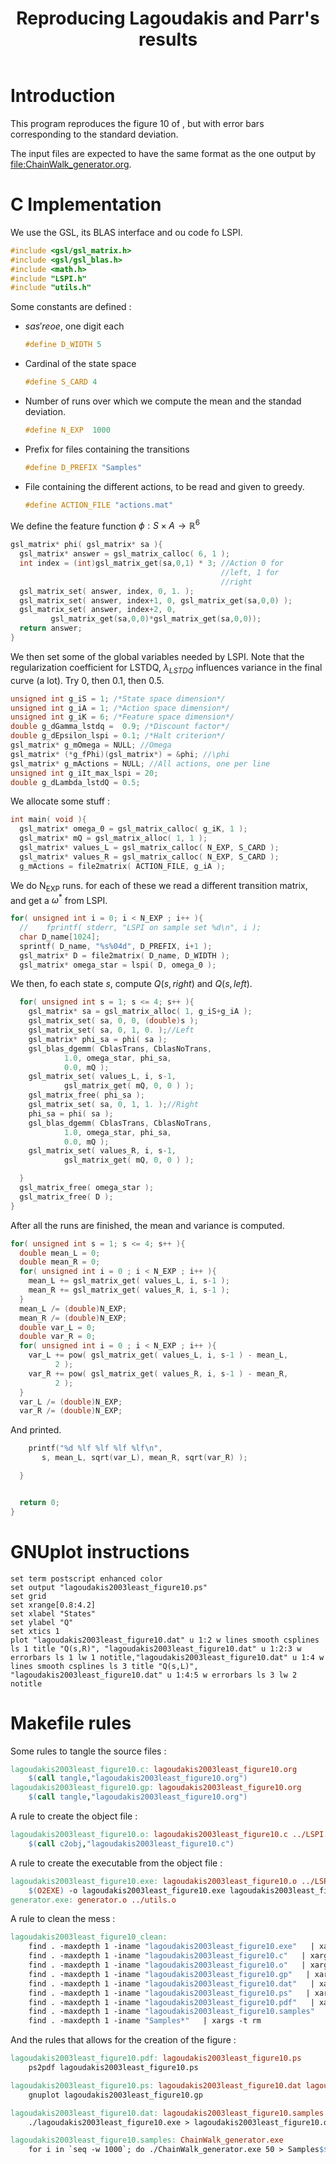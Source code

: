 #+TITLE: Reproducing Lagoudakis and Parr's results

* Introduction
  This program reproduces the figure 10 of \cite{lagoudakis2003least}, but with error bars corresponding to the standard deviation.

  The input files are expected to have the same format as the one output by [[file:ChainWalk_generator.org]].

* C Implementation
  We use the GSL, its BLAS interface and ou code fo LSPI.
  #+begin_src c :tangle lagoudakis2003least_figure10.c :main no
#include <gsl/gsl_matrix.h>
#include <gsl/gsl_blas.h>
#include <math.h>
#include "LSPI.h"
#include "utils.h"
  #+end_src
  
  Some constants are defined :
  - $s a s' r eoe$, one digit each
    #+begin_src c :tangle lagoudakis2003least_figure10.c :main no
#define D_WIDTH 5
    #+end_src
  - Cardinal of the state space
    #+begin_src c :tangle lagoudakis2003least_figure10.c :main no
#define S_CARD 4
    #+end_src
  - Number of runs over which we compute the mean and the standad deviation.
    #+begin_src c :tangle lagoudakis2003least_figure10.c :main no
#define N_EXP  1000
    #+end_src
  - Prefix for files containing the transitions
    #+begin_src c :tangle lagoudakis2003least_figure10.c :main no
#define D_PREFIX "Samples"
    #+end_src
  - File containing the different actions, to be read and given to greedy.
    #+begin_src c :tangle lagoudakis2003least_figure10.c :main no
#define ACTION_FILE "actions.mat"
    #+end_src

  
  We define the feature function $\phi : S\times A\rightarrow\mathbb{R}^6$
  #+begin_src c :tangle lagoudakis2003least_figure10.c :main no
gsl_matrix* phi( gsl_matrix* sa ){
  gsl_matrix* answer = gsl_matrix_calloc( 6, 1 );
  int index = (int)gsl_matrix_get(sa,0,1) * 3; //Action 0 for 
                                               //left, 1 for 
                                               //right
  gsl_matrix_set( answer, index, 0, 1. );
  gsl_matrix_set( answer, index+1, 0, gsl_matrix_get(sa,0,0) );
  gsl_matrix_set( answer, index+2, 0,
		 gsl_matrix_get(sa,0,0)*gsl_matrix_get(sa,0,0));
  return answer;
}
  #+end_src

  We then set some of the global variables needed by LSPI. Note that the regularization coefficient for LSTDQ, $\lambda_{LSTDQ}$ influences variance in the final curve (a lot). Try 0, then 0.1, then 0.5.
  #+begin_src c :tangle lagoudakis2003least_figure10.c :main no
unsigned int g_iS = 1; /*State space dimension*/
unsigned int g_iA = 1; /*Action space dimension*/
unsigned int g_iK = 6; /*Feature space dimension*/
double g_dGamma_lstdq =  0.9; /*Discount factor*/
double g_dEpsilon_lspi = 0.1; /*Halt criterion*/
gsl_matrix* g_mOmega = NULL; //Omega
gsl_matrix* (*g_fPhi)(gsl_matrix*) = &phi; //\phi
gsl_matrix* g_mActions = NULL; //All actions, one per line
unsigned int g_iIt_max_lspi = 20;
double g_dLambda_lstdQ = 0.5; 
  #+end_src

  We allocate some stuff :
  #+begin_src c :tangle lagoudakis2003least_figure10.c :main no
int main( void ){
  gsl_matrix* omega_0 = gsl_matrix_calloc( g_iK, 1 );
  gsl_matrix* mQ = gsl_matrix_alloc( 1, 1 );
  gsl_matrix* values_L = gsl_matrix_calloc( N_EXP, S_CARD );
  gsl_matrix* values_R = gsl_matrix_calloc( N_EXP, S_CARD );
  g_mActions = file2matrix( ACTION_FILE, g_iA );
  #+end_src

  We do N_EXP runs. for each of these we read a different transition matrix, and get a $\omega^*$ from LSPI.
  #+begin_src c :tangle lagoudakis2003least_figure10.c :main no
  for( unsigned int i = 0; i < N_EXP ; i++ ){
    //    fprintf( stderr, "LSPI on sample set %d\n", i );	
    char D_name[1024];
    sprintf( D_name, "%s%04d", D_PREFIX, i+1 );
    gsl_matrix* D = file2matrix( D_name, D_WIDTH );
    gsl_matrix* omega_star = lspi( D, omega_0 );
  #+end_src

  We then, fo each state $s$, compute $Q(s,right)$ and $Q(s,left)$.
  #+begin_src c :tangle lagoudakis2003least_figure10.c :main no
    for( unsigned int s = 1; s <= 4; s++ ){
      gsl_matrix* sa = gsl_matrix_alloc( 1, g_iS+g_iA );
      gsl_matrix_set( sa, 0, 0, (double)s );
      gsl_matrix_set( sa, 0, 1, 0. );//Left
      gsl_matrix* phi_sa = phi( sa );
      gsl_blas_dgemm( CblasTrans, CblasNoTrans, 
		      1.0, omega_star, phi_sa, 
		      0.0, mQ );
      gsl_matrix_set( values_L, i, s-1, 
		      gsl_matrix_get( mQ, 0, 0 ) );
      gsl_matrix_free( phi_sa );     
      gsl_matrix_set( sa, 0, 1, 1. );//Right
      phi_sa = phi( sa );
      gsl_blas_dgemm( CblasTrans, CblasNoTrans, 
		      1.0, omega_star, phi_sa, 
		      0.0, mQ );
      gsl_matrix_set( values_R, i, s-1, 
		      gsl_matrix_get( mQ, 0, 0 ) );
      
    }
    gsl_matrix_free( omega_star );
    gsl_matrix_free( D );
  }
  #+end_src

  After all the runs are finished, the mean and variance is computed.
  #+begin_src c :tangle lagoudakis2003least_figure10.c :main no
  for( unsigned int s = 1; s <= 4; s++ ){
    double mean_L = 0;
    double mean_R = 0;
    for( unsigned int i = 0 ; i < N_EXP ; i++ ){
      mean_L += gsl_matrix_get( values_L, i, s-1 );
      mean_R += gsl_matrix_get( values_R, i, s-1 );
    }
    mean_L /= (double)N_EXP;
    mean_R /= (double)N_EXP;
    double var_L = 0;
    double var_R = 0;
    for( unsigned int i = 0 ; i < N_EXP ; i++ ){
      var_L += pow( gsl_matrix_get( values_L, i, s-1 ) - mean_L,
		    2 );
      var_R += pow( gsl_matrix_get( values_R, i, s-1 ) - mean_R,
		    2 );
    }
    var_L /= (double)N_EXP;
    var_R /= (double)N_EXP;
  #+end_src

  And printed.
  #+begin_src c :tangle lagoudakis2003least_figure10.c :main no
    printf("%d %lf %lf %lf %lf\n",
	   s, mean_L, sqrt(var_L), mean_R, sqrt(var_R) );

  } 
  
  
  return 0;
}
  #+end_src
* GNUplot instructions
#+begin_src text :tangle lagoudakis2003least_figure10.gp
set term postscript enhanced color
set output "lagoudakis2003least_figure10.ps"
set grid
set xrange[0.8:4.2]
set xlabel "States"
set ylabel "Q"
set xtics 1
plot "lagoudakis2003least_figure10.dat" u 1:2 w lines smooth csplines ls 1 title "Q(s,R)", "lagoudakis2003least_figure10.dat" u 1:2:3 w errorbars ls 1 lw 1 notitle,"lagoudakis2003least_figure10.dat" u 1:4 w lines smooth csplines ls 3 title "Q(s,L)", "lagoudakis2003least_figure10.dat" u 1:4:5 w errorbars ls 3 lw 2 notitle
#+end_src
* Makefile rules
  Some rules to tangle the source files :
  #+srcname: lagoudakis2003least_figure10_code_make
  #+begin_src makefile
lagoudakis2003least_figure10.c: lagoudakis2003least_figure10.org 
	$(call tangle,"lagoudakis2003least_figure10.org")
lagoudakis2003least_figure10.gp: lagoudakis2003least_figure10.org 
	$(call tangle,"lagoudakis2003least_figure10.org")
  #+end_src

   A rule to create the object file :
  #+srcname: lagoudakis2003least_figure10_c2o_make
  #+begin_src makefile
lagoudakis2003least_figure10.o: lagoudakis2003least_figure10.c ../LSPI.h ../utils.h
	$(call c2obj,"lagoudakis2003least_figure10.c")
  #+end_src

   A rule to create the executable from the object file :
#+srcname: lagoudakis2003least_figure10_o2exe_make
#+begin_src makefile
lagoudakis2003least_figure10.exe: lagoudakis2003least_figure10.o ../LSPI.o ../LSTDQ.o ../utils.o ../greedy.o 
	$(O2EXE) -o lagoudakis2003least_figure10.exe lagoudakis2003least_figure10.o ../LSPI.o ../LSTDQ.o ../utils.o ../greedy.o  $(LFLAGS)
generator.exe: generator.o ../utils.o
#+end_src


   A rule to clean the mess :
  #+srcname: lagoudakis2003least_figure10_clean_make
  #+begin_src makefile
lagoudakis2003least_figure10_clean:
	find . -maxdepth 1 -iname "lagoudakis2003least_figure10.exe"   | xargs -t rm
	find . -maxdepth 1 -iname "lagoudakis2003least_figure10.c"   | xargs -t rm 
	find . -maxdepth 1 -iname "lagoudakis2003least_figure10.o"   | xargs -t rm
	find . -maxdepth 1 -iname "lagoudakis2003least_figure10.gp"   | xargs -t rm
	find . -maxdepth 1 -iname "lagoudakis2003least_figure10.dat"   | xargs -t rm
	find . -maxdepth 1 -iname "lagoudakis2003least_figure10.ps"   | xargs -t rm
	find . -maxdepth 1 -iname "lagoudakis2003least_figure10.pdf"   | xargs -t rm
	find . -maxdepth 1 -iname "lagoudakis2003least_figure10.samples"   | xargs -t rm
	find . -maxdepth 1 -iname "Samples*"   | xargs -t rm
  #+end_src

And the rules that allows for the creation of the figure :
#+srcname: lagoudakis2003least_figure10_make
    #+begin_src makefile
lagoudakis2003least_figure10.pdf: lagoudakis2003least_figure10.ps
	ps2pdf lagoudakis2003least_figure10.ps

lagoudakis2003least_figure10.ps: lagoudakis2003least_figure10.dat lagoudakis2003least_figure10.gp
	gnuplot lagoudakis2003least_figure10.gp

lagoudakis2003least_figure10.dat: lagoudakis2003least_figure10.samples lagoudakis2003least_figure10.exe
	./lagoudakis2003least_figure10.exe > lagoudakis2003least_figure10.dat

lagoudakis2003least_figure10.samples: ChainWalk_generator.exe 
	for i in `seq -w 1000`; do ./ChainWalk_generator.exe 50 > Samples$$i; done && touch lagoudakis2003least_figure10.samples
    #+end_src
